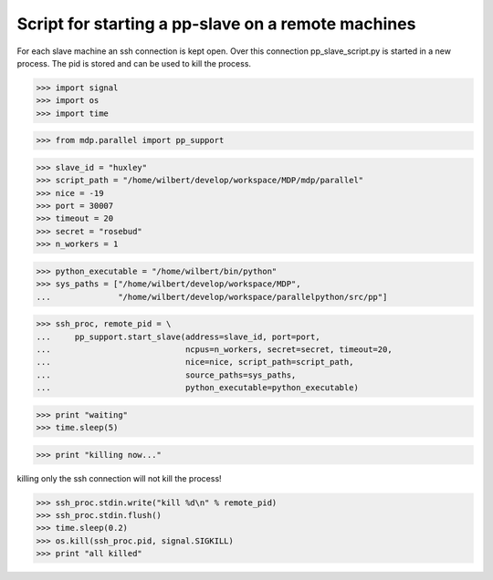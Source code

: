 ===================================================
Script for starting a pp-slave on a remote machines
===================================================

For each slave machine an ssh connection is kept open. Over this connection
pp_slave_script.py is started in a new process. The pid is stored and can be
used to kill the process.

>>> import signal
>>> import os
>>> import time

>>> from mdp.parallel import pp_support

>>> slave_id = "huxley"
>>> script_path = "/home/wilbert/develop/workspace/MDP/mdp/parallel"
>>> nice = -19
>>> port = 30007
>>> timeout = 20
>>> secret = "rosebud"
>>> n_workers = 1

>>> python_executable = "/home/wilbert/bin/python"
>>> sys_paths = ["/home/wilbert/develop/workspace/MDP",
...              "/home/wilbert/develop/workspace/parallelpython/src/pp"]

>>> ssh_proc, remote_pid = \
...     pp_support.start_slave(address=slave_id, port=port,
...                            ncpus=n_workers, secret=secret, timeout=20,
...                            nice=nice, script_path=script_path,
...                            source_paths=sys_paths,
...                            python_executable=python_executable)

>>> print "waiting"
>>> time.sleep(5)

>>> print "killing now..."

killing only the ssh connection will not kill the process!

>>> ssh_proc.stdin.write("kill %d\n" % remote_pid)
>>> ssh_proc.stdin.flush()
>>> time.sleep(0.2)
>>> os.kill(ssh_proc.pid, signal.SIGKILL)
>>> print "all killed"
